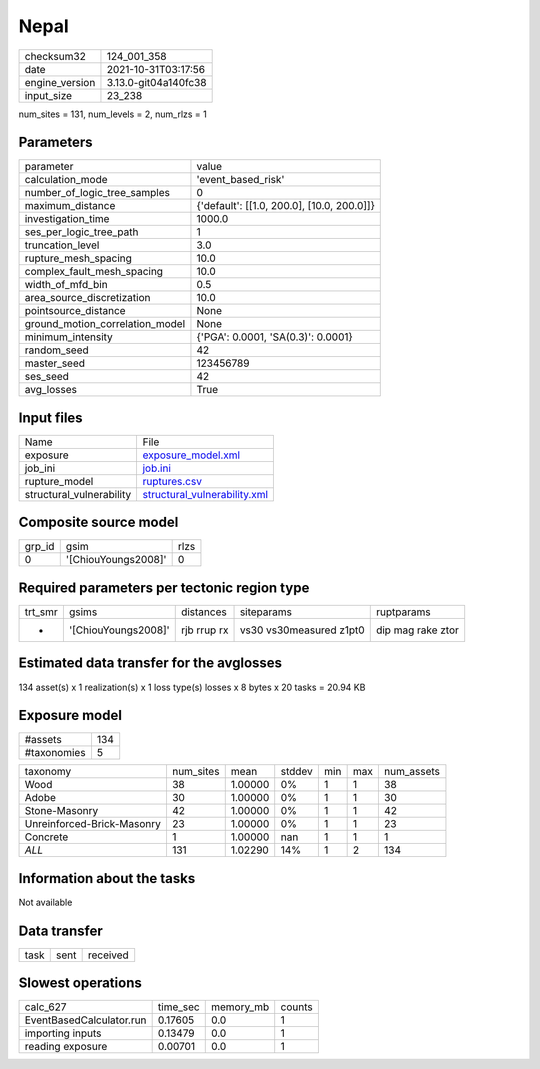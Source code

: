 Nepal
=====

+----------------+----------------------+
| checksum32     | 124_001_358          |
+----------------+----------------------+
| date           | 2021-10-31T03:17:56  |
+----------------+----------------------+
| engine_version | 3.13.0-git04a140fc38 |
+----------------+----------------------+
| input_size     | 23_238               |
+----------------+----------------------+

num_sites = 131, num_levels = 2, num_rlzs = 1

Parameters
----------
+---------------------------------+--------------------------------------------+
| parameter                       | value                                      |
+---------------------------------+--------------------------------------------+
| calculation_mode                | 'event_based_risk'                         |
+---------------------------------+--------------------------------------------+
| number_of_logic_tree_samples    | 0                                          |
+---------------------------------+--------------------------------------------+
| maximum_distance                | {'default': [[1.0, 200.0], [10.0, 200.0]]} |
+---------------------------------+--------------------------------------------+
| investigation_time              | 1000.0                                     |
+---------------------------------+--------------------------------------------+
| ses_per_logic_tree_path         | 1                                          |
+---------------------------------+--------------------------------------------+
| truncation_level                | 3.0                                        |
+---------------------------------+--------------------------------------------+
| rupture_mesh_spacing            | 10.0                                       |
+---------------------------------+--------------------------------------------+
| complex_fault_mesh_spacing      | 10.0                                       |
+---------------------------------+--------------------------------------------+
| width_of_mfd_bin                | 0.5                                        |
+---------------------------------+--------------------------------------------+
| area_source_discretization      | 10.0                                       |
+---------------------------------+--------------------------------------------+
| pointsource_distance            | None                                       |
+---------------------------------+--------------------------------------------+
| ground_motion_correlation_model | None                                       |
+---------------------------------+--------------------------------------------+
| minimum_intensity               | {'PGA': 0.0001, 'SA(0.3)': 0.0001}         |
+---------------------------------+--------------------------------------------+
| random_seed                     | 42                                         |
+---------------------------------+--------------------------------------------+
| master_seed                     | 123456789                                  |
+---------------------------------+--------------------------------------------+
| ses_seed                        | 42                                         |
+---------------------------------+--------------------------------------------+
| avg_losses                      | True                                       |
+---------------------------------+--------------------------------------------+

Input files
-----------
+--------------------------+----------------------------------------------------------------+
| Name                     | File                                                           |
+--------------------------+----------------------------------------------------------------+
| exposure                 | `exposure_model.xml <exposure_model.xml>`_                     |
+--------------------------+----------------------------------------------------------------+
| job_ini                  | `job.ini <job.ini>`_                                           |
+--------------------------+----------------------------------------------------------------+
| rupture_model            | `ruptures.csv <ruptures.csv>`_                                 |
+--------------------------+----------------------------------------------------------------+
| structural_vulnerability | `structural_vulnerability.xml <structural_vulnerability.xml>`_ |
+--------------------------+----------------------------------------------------------------+

Composite source model
----------------------
+--------+---------------------+------+
| grp_id | gsim                | rlzs |
+--------+---------------------+------+
| 0      | '[ChiouYoungs2008]' | 0    |
+--------+---------------------+------+

Required parameters per tectonic region type
--------------------------------------------
+---------+---------------------+-------------+-------------------------+-------------------+
| trt_smr | gsims               | distances   | siteparams              | ruptparams        |
+---------+---------------------+-------------+-------------------------+-------------------+
| *       | '[ChiouYoungs2008]' | rjb rrup rx | vs30 vs30measured z1pt0 | dip mag rake ztor |
+---------+---------------------+-------------+-------------------------+-------------------+

Estimated data transfer for the avglosses
-----------------------------------------
134 asset(s) x 1 realization(s) x 1 loss type(s) losses x 8 bytes x 20 tasks = 20.94 KB

Exposure model
--------------
+-------------+-----+
| #assets     | 134 |
+-------------+-----+
| #taxonomies | 5   |
+-------------+-----+

+----------------------------+-----------+---------+--------+-----+-----+------------+
| taxonomy                   | num_sites | mean    | stddev | min | max | num_assets |
+----------------------------+-----------+---------+--------+-----+-----+------------+
| Wood                       | 38        | 1.00000 | 0%     | 1   | 1   | 38         |
+----------------------------+-----------+---------+--------+-----+-----+------------+
| Adobe                      | 30        | 1.00000 | 0%     | 1   | 1   | 30         |
+----------------------------+-----------+---------+--------+-----+-----+------------+
| Stone-Masonry              | 42        | 1.00000 | 0%     | 1   | 1   | 42         |
+----------------------------+-----------+---------+--------+-----+-----+------------+
| Unreinforced-Brick-Masonry | 23        | 1.00000 | 0%     | 1   | 1   | 23         |
+----------------------------+-----------+---------+--------+-----+-----+------------+
| Concrete                   | 1         | 1.00000 | nan    | 1   | 1   | 1          |
+----------------------------+-----------+---------+--------+-----+-----+------------+
| *ALL*                      | 131       | 1.02290 | 14%    | 1   | 2   | 134        |
+----------------------------+-----------+---------+--------+-----+-----+------------+

Information about the tasks
---------------------------
Not available

Data transfer
-------------
+------+------+----------+
| task | sent | received |
+------+------+----------+

Slowest operations
------------------
+--------------------------+----------+-----------+--------+
| calc_627                 | time_sec | memory_mb | counts |
+--------------------------+----------+-----------+--------+
| EventBasedCalculator.run | 0.17605  | 0.0       | 1      |
+--------------------------+----------+-----------+--------+
| importing inputs         | 0.13479  | 0.0       | 1      |
+--------------------------+----------+-----------+--------+
| reading exposure         | 0.00701  | 0.0       | 1      |
+--------------------------+----------+-----------+--------+
